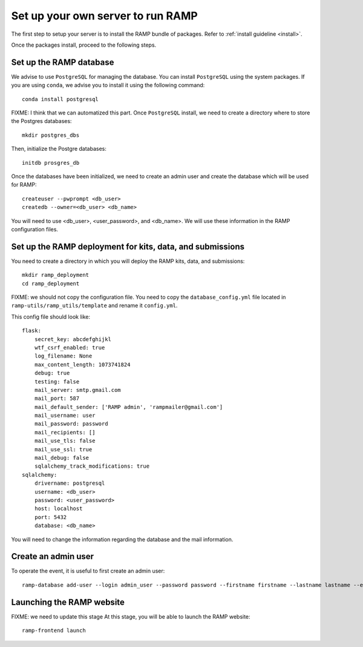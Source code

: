Set up your own server to run RAMP
==================================

The first step to setup your server is to install the RAMP bundle of packages.
Refer to :ref:`install guideline <install>`.

Once the packages install, proceed to the following steps.

Set up the RAMP database
------------------------

We advise to use ``PostgreSQL`` for managing the database. You can install
``PostgreSQL`` using the system packages. If you are using ``conda``, we
advise you to install it using the following command::

    conda install postgresql

FIXME: I think that we can automatized this part.
Once ``PostgreSQL`` install, we need to create a directory where to store the
Postgres databases::

    mkdir postgres_dbs

Then, initialize the Postgre databases::

    initdb prosgres_db

Once the databases have been initialized, we need to create an admin user and
create the database which will be used for RAMP::

    createuser --pwprompt <db_user>
    createdb --owner=<db_user> <db_name>

You will need to use <db_user>, <user_password>, and <db_name>. We will use
these information in the RAMP configuration files.

Set up the RAMP deployment for kits, data, and submissions
----------------------------------------------------------

You need to create a directory in which you will deploy the RAMP kits, data,
and submissions::

    mkdir ramp_deployment
    cd ramp_deployment

FIXME: we should not copy the configuration file. You need to copy the
``database_config.yml`` file located in ``ramp-utils/ramp_utils/template`` and
rename it ``config.yml``.

This config file should look like::

    flask:
        secret_key: abcdefghijkl
        wtf_csrf_enabled: true
        log_filename: None
        max_content_length: 1073741824
        debug: true
        testing: false
        mail_server: smtp.gmail.com
        mail_port: 587
        mail_default_sender: ['RAMP admin', 'rampmailer@gmail.com']
        mail_username: user
        mail_password: password
        mail_recipients: []
        mail_use_tls: false
        mail_use_ssl: true
        mail_debug: false
        sqlalchemy_track_modifications: true
    sqlalchemy:
        drivername: postgresql
        username: <db_user>
        password: <user_password>
        host: localhost
        port: 5432
        database: <db_name>

You will need to change the information regarding the database and the mail
information.

Create an admin user
--------------------

To operate the event, it is useful to first create an admin user::

    ramp-database add-user --login admin_user --password password --firstname firstname --lastname lastname --email admin@email.com --access-level admin

Launching the RAMP website
--------------------------

FIXME: we need to update this stage
At this stage, you will be able to launch the RAMP website::

    ramp-frontend launch
